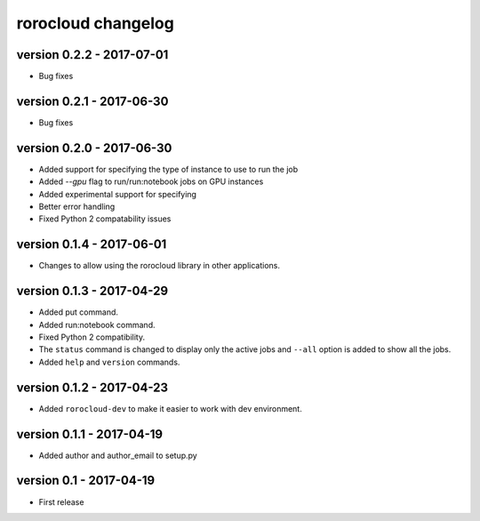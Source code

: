 rorocloud changelog
===================

version 0.2.2 - 2017-07-01
--------------------------

* Bug fixes

version 0.2.1 - 2017-06-30
--------------------------

* Bug fixes

version 0.2.0 - 2017-06-30
--------------------------

* Added support for specifying the type of instance to use to run the job
* Added `--gpu` flag to run/run:notebook jobs on GPU instances
* Added experimental support for specifying
* Better error handling
* Fixed Python 2 compatability issues

version 0.1.4 - 2017-06-01
--------------------------

* Changes to allow using the rorocloud library in other applications.

version 0.1.3 - 2017-04-29
--------------------------

* Added put command.
* Added run:notebook command.
* Fixed Python 2 compatibility.
* The ``status`` command is changed to display only the active jobs and ``--all`` option is added to show all the jobs.
* Added ``help`` and ``version`` commands.

version 0.1.2 - 2017-04-23
--------------------------

* Added ``rorocloud-dev`` to make it easier to work with dev environment.

version 0.1.1 - 2017-04-19
--------------------------

* Added author and author_email to setup.py

version 0.1 - 2017-04-19
------------------------

* First release